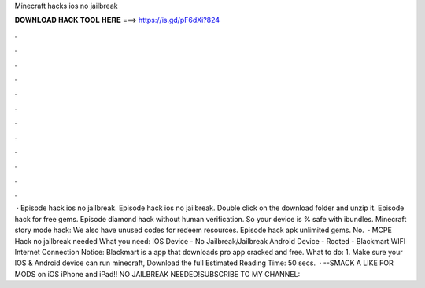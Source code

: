 Minecraft hacks ios no jailbreak

𝐃𝐎𝐖𝐍𝐋𝐎𝐀𝐃 𝐇𝐀𝐂𝐊 𝐓𝐎𝐎𝐋 𝐇𝐄𝐑𝐄 ===> https://is.gd/pF6dXi?824

.

.

.

.

.

.

.

.

.

.

.

.

 · Episode hack ios no jailbreak. Episode hack ios no jailbreak. Double click on the download folder and unzip it. Episode hack for free gems. Episode diamond hack without human verification. So your device is % safe with ibundles. Minecraft story mode hack: We also have unused codes for redeem resources. Episode hack apk unlimited gems. No.  · MCPE Hack no jailbreak needed What you need: IOS Device - No Jailbreak/Jailbreak Android Device - Rooted - Blackmart WIFI Internet Connection Notice: Blackmart is a app that downloads pro app cracked and free. What to do: 1. Make sure your IOS & Android device can run minecraft, Download the full Estimated Reading Time: 50 secs.  · --SMACK A LIKE FOR MODS on iOS iPhone and iPad!! NO JAILBREAK NEEDED!SUBSCRIBE TO MY CHANNEL: 